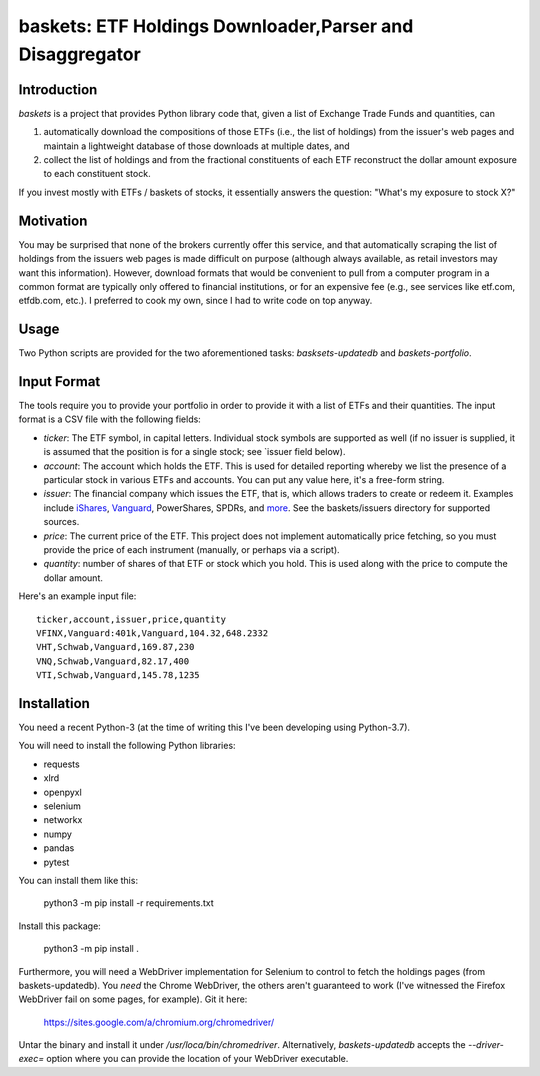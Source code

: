===============================================================
   baskets: ETF Holdings Downloader,Parser and Disaggregator
===============================================================

Introduction
--------------------

`baskets` is a project that provides Python library code that, given a list of
Exchange Trade Funds and quantities, can

1. automatically download the compositions of those ETFs (i.e., the list of
   holdings) from the issuer's web pages and maintain a lightweight database of
   those downloads at multiple dates, and

2. collect the list of holdings and from the fractional constituents of each ETF
   reconstruct the dollar amount exposure to each constituent stock.

If you invest mostly with ETFs / baskets of stocks, it essentially answers the
question: "What's my exposure to stock X?"


Motivation
--------------------

You may be surprised that none of the brokers currently offer this service, and
that automatically scraping the list of holdings from the issuers web pages is
made difficult on purpose (although always available, as retail investors may
want this information). However, download formats that would be convenient to
pull from a computer program in a common format are typically only offered to
financial institutions, or for an expensive fee (e.g., see services like
etf.com, etfdb.com, etc.). I preferred to cook my own, since I had to write code
on top anyway.


Usage
--------------------

Two Python scripts are provided for the two aforementioned tasks:
`basksets-updatedb` and `baskets-portfolio`.


Input Format
--------------------

The tools require you to provide your portfolio in order to provide it with a
list of ETFs and their quantities. The input format is a CSV file with the
following fields:

- `ticker`: The ETF symbol, in capital letters. Individual stock symbols are
  supported as well (if no issuer is supplied, it is assumed that the position
  is for a single stock; see `issuer field below).

- `account`: The account which holds the ETF. This is used for detailed
  reporting whereby we list the presence of a particular stock in various ETFs
  and accounts. You can put any value here, it's a free-form string.

- `issuer`: The financial company which issues the ETF, that is, which allows
  traders to create or redeem it. Examples include iShares_, Vanguard_,
  PowerShares, SPDRs, and `more <http://etfdb.com/issuers/>`_. See the
  baskets/issuers directory for supported sources.

- `price`: The current price of the ETF. This project does not implement
  automatically price fetching, so you must provide the price of each instrument
  (manually, or perhaps via a script).

- `quantity`: number of shares of that ETF or stock which you hold. This is used
  along with the price to compute the dollar amount.

.. _iShares: http://www.ishares.com
.. _Vanguard: https://investor.vanguard.com/etf/list
.. _PowerShares: http://www.invescopowershares.com
.. _SPDRs: https://us.spdrs.com

Here's an example input file::

  ticker,account,issuer,price,quantity
  VFINX,Vanguard:401k,Vanguard,104.32,648.2332
  VHT,Schwab,Vanguard,169.87,230
  VNQ,Schwab,Vanguard,82.17,400
  VTI,Schwab,Vanguard,145.78,1235

Installation
--------------------

You need a recent Python-3 (at the time of writing this I've been developing
using Python-3.7).

You will need to install the following Python libraries:

- requests
- xlrd
- openpyxl
- selenium
- networkx
- numpy
- pandas
- pytest

You can install them like this:

  python3 -m pip install -r requirements.txt

Install this package:

  python3 -m pip install .

Furthermore, you will need a WebDriver implementation for Selenium to control to
fetch the holdings pages (from baskets-updatedb). You *need* the Chrome
WebDriver, the others aren't guaranteed to work (I've witnessed the Firefox
WebDriver fail on some pages, for example). Git it here:

  https://sites.google.com/a/chromium.org/chromedriver/

Untar the binary and install it under `/usr/loca/bin/chromedriver`.
Alternatively, `baskets-updatedb` accepts the `--driver-exec=` option where you
can provide the location of your WebDriver executable.
